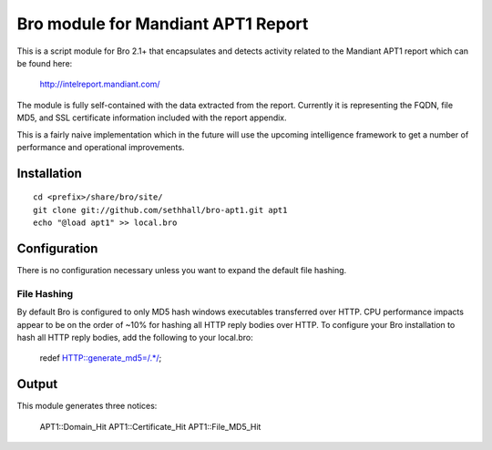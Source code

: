 Bro module for Mandiant APT1 Report
===================================

This is a script module for Bro 2.1+ that encapsulates and detects 
activity related to the Mandiant APT1 report which can be found here:

  http://intelreport.mandiant.com/

The module is fully self-contained with the data extracted from the report.
Currently it is representing the FQDN, file MD5, and SSL certificate 
information included with the report appendix.

This is a fairly naive implementation which in the future will use 
the upcoming intelligence framework to get a number of performance
and operational improvements.

Installation
------------

::

	cd <prefix>/share/bro/site/
	git clone git://github.com/sethhall/bro-apt1.git apt1
	echo "@load apt1" >> local.bro

Configuration
-------------

There is no configuration necessary unless you want to expand the default 
file hashing.

File Hashing
~~~~~~~~~~~~
By default Bro is configured to only MD5 hash windows executables transferred
over HTTP.  CPU performance impacts appear to be on the order of ~10% for hashing
all HTTP reply bodies over HTTP.  To configure your Bro installation to hash
all HTTP reply bodies, add the following to your local.bro:

  redef HTTP::generate_md5=/.*/;

Output
------

This module generates three notices:

		APT1::Domain_Hit
		APT1::Certificate_Hit
		APT1::File_MD5_Hit
